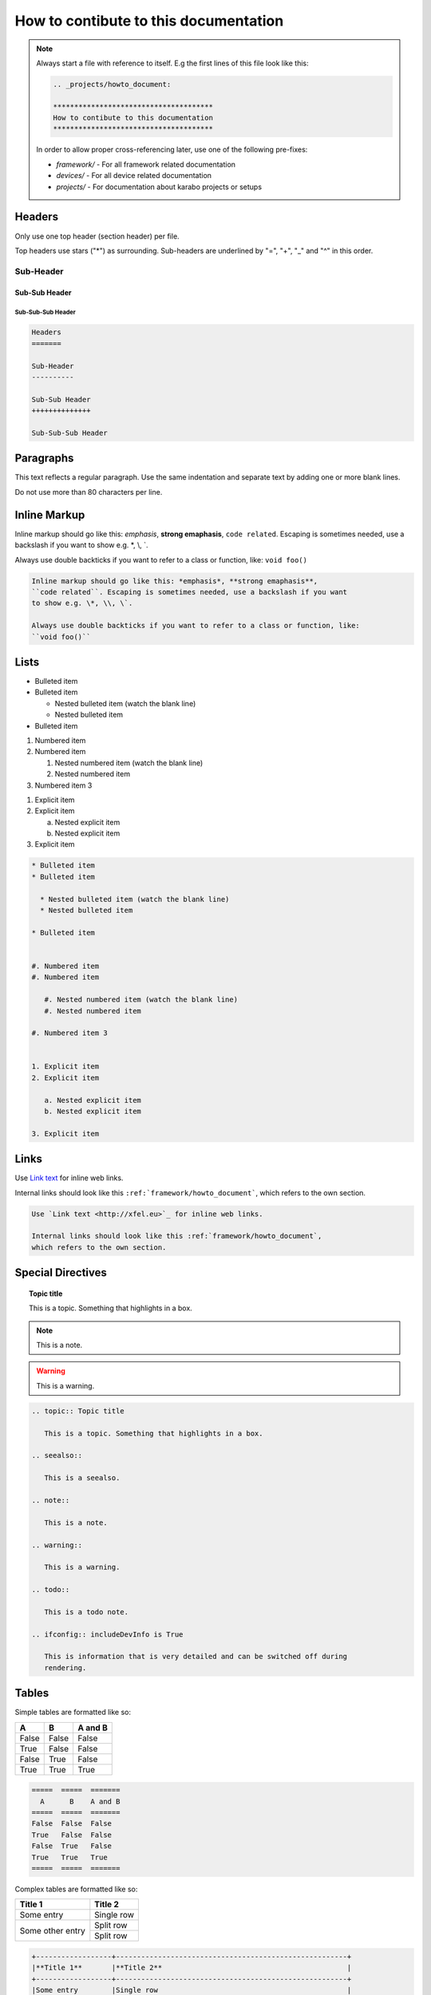 .. _projects/howto_document:

**************************************
How to contibute to this documentation
**************************************

.. note::

    Always start a file with reference to itself. E.g the first lines of this
    file look like this:

    .. code:: rst

        .. _projects/howto_document:

        **************************************
        How to contibute to this documentation
        **************************************

    In order to allow proper cross-referencing later,
    use one of the following pre-fixes:

    * *framework/* - For all framework related documentation
    * *devices/* - For all device related documentation
    * *projects/* - For documentation about karabo projects or setups

Headers
=======

Only use one top header (section header) per file.

Top headers use stars ("\*") as surrounding.
Sub-headers are underlined by "=", "+", "_" and "^" in this order.

Sub-Header
----------

Sub-Sub Header
++++++++++++++

Sub-Sub-Sub Header
^^^^^^^^^^^^^^^^^^

.. code:: rst

    Headers
    =======

    Sub-Header
    ----------

    Sub-Sub Header
    ++++++++++++++

    Sub-Sub-Sub Header

Paragraphs
==========

This text reflects a regular paragraph. Use the same indentation and separate
text by adding one or more blank lines.

Do not use more than 80 characters per line.

Inline Markup
=============

Inline markup should go like this: *emphasis*, **strong emaphasis**,
``code related``. Escaping is sometimes needed, use a backslash if you want
to show e.g. \*, \\, \`.

Always use double backticks if you want to refer to a class or function, like:
``void foo()``

.. code:: rst

    Inline markup should go like this: *emphasis*, **strong emaphasis**,
    ``code related``. Escaping is sometimes needed, use a backslash if you want
    to show e.g. \*, \\, \`.

    Always use double backticks if you want to refer to a class or function, like:
    ``void foo()``

Lists
=====

* Bulleted item
* Bulleted item

  * Nested bulleted item (watch the blank line)
  * Nested bulleted item

* Bulleted item


#. Numbered item
#. Numbered item

   #. Nested numbered item (watch the blank line)
   #. Nested numbered item

#. Numbered item 3


1. Explicit item
2. Explicit item

   a. Nested explicit item
   b. Nested explicit item

3. Explicit item

.. code:: rst

    * Bulleted item
    * Bulleted item

      * Nested bulleted item (watch the blank line)
      * Nested bulleted item

    * Bulleted item


    #. Numbered item
    #. Numbered item

       #. Nested numbered item (watch the blank line)
       #. Nested numbered item

    #. Numbered item 3


    1. Explicit item
    2. Explicit item

       a. Nested explicit item
       b. Nested explicit item

    3. Explicit item

Links
=====

Use `Link text <http://xfel.eu>`_ for inline web links.

Internal links should look like this ``:ref:`framework/howto_document```,
which refers to the own section.

.. code::

    Use `Link text <http://xfel.eu>`_ for inline web links.

    Internal links should look like this :ref:`framework/howto_document`,
    which refers to the own section.


Special Directives
==================

.. topic:: Topic title

    This is a topic. Something that highlights in a box.

.. seealso::

    This is a seealso.

.. note::

    This is a note.

.. warning::

    This is a warning.

.. todo::

    This is a todo note.

.. ifconfig:: includeDevInfo is True

    This is information that is very detailed and can be switched off during
    rendering.

.. code:: rst

    .. topic:: Topic title

       This is a topic. Something that highlights in a box.

    .. seealso::

       This is a seealso.

    .. note::

       This is a note.

    .. warning::

       This is a warning.

    .. todo::

       This is a todo note.

    .. ifconfig:: includeDevInfo is True

       This is information that is very detailed and can be switched off during
       rendering.

Tables
======

Simple tables are formatted like so:

=====  =====  =======
  A      B    A and B
=====  =====  =======
False  False  False
True   False  False
False  True   False
True   True   True
=====  =====  =======

.. code:: rst

    =====  =====  =======
      A      B    A and B
    =====  =====  =======
    False  False  False
    True   False  False
    False  True   False
    True   True   True
    =====  =====  =======

Complex tables are formatted like so:

+------------------+-----------------------------------------------------------+
|**Title 1**       |**Title 2**                                                |
+------------------+-----------------------------------------------------------+
|Some entry        |Single row                                                 |
+------------------+-----------------------------------------------------------+
|Some other entry  |Split row                                                  |
|                  +-----------------------------------------------------------+
|                  |Split row                                                  |
+------------------+-----------------------------------------------------------+

.. code::

    +------------------+-------------------------------------------------------+
    |**Title 1**       |**Title 2**                                            |
    +------------------+-------------------------------------------------------+
    |Some entry        |Single row                                             |
    +------------------+-------------------------------------------------------+
    |Some other entry  |Split row                                              |
    |                  +-------------------------------------------------------+
    |                  |Split row                                              |
    +------------------+-------------------------------------------------------+

Code
====

Code blocks are initiated by

.. code-block:: Python

   @Slot
   def foo(self):
       """Does nothing"""
       pass

.. code-block:: C++

   KARABO_REGISTER_SLOT(foo);
   void foo() {
       // Does nothing
   }

.. code:: rst

    .. code-block:: Python

   @Slot
   def foo(self):
       """Does nothing"""
       pass

.. code-block:: C++

   KARABO_REGISTER_SLOT(foo);
   void foo() {
       // Does nothing
   }

Images and Figures
==================

To add an image use:

.. code:: rst

    .. image:: _images/darthvader.jpg

    .. figure:: _images/xfel.jpg
        :align: center
        :height: 100px
        :alt: alternate text
        :figclass: align-center


Figures are like images but with a caption

.. code:: rst

    .. image:: _images/darthvader.jpg

    .. figure:: _images/xfel.jpg
        :align: center
        :height: 100px
        :alt: alternate text
        :figclass: align-center

        Figures are like images but with a caption


.. _adding_graphs:

Graphs
======

Drawing of graphs is also supported:

Examples
--------

.. graphviz::

   digraph {
      "From" -> "To";
   }

.. code:: rst

    .. graphviz::

       digraph {
          "From" -> "To";
       }

.. digraph:: example

   "device1" [shape=circle, style=filled, fillcolor=green]
   "device2" [shape=circle, style=filled, fillcolor=orange]
   "broker"  [shape=box, height=2, style=filled, fillcolor=gray]

   "device1" -> "broker"
   "device2" -> "broker"

.. code:: rst

    .. digraph:: example

       "device1" [shape=circle, style=filled, fillcolor=green]
       "device2" [shape=circle, style=filled, fillcolor=orange]
       "broker"  [shape=box, height=2, style=filled, fillcolor=gray]

       "device1" -> "broker"
       "device2" -> "broker"

Math
====

.. math::

    n_{\mathrm{offset}} = \sum_{k=0}^{N-1} s_k n_k

.. code:: rst

    .. math::

        n_{\mathrm{offset}} = \sum_{k=0}^{N-1} s_k n_k


Footnotes
=========

Some text that requires a footnote [#f1]_ .

.. rubric:: Footnotes

.. [#f1] Text of the first footnote.

.. code:: rst

    Some text that requires a footnote [#f1]_ .

    .. rubric:: Footnotes

    .. [#f1] Text of the first footnote.

